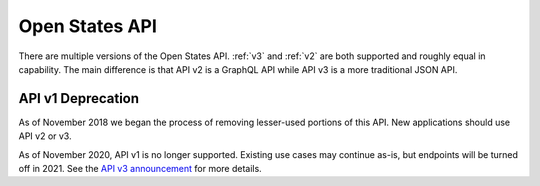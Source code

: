 Open States API
===============

There are multiple versions of the Open States API.  :ref:`v3` and :ref:`v2` are both supported and roughly equal in capability.  The main difference is that API v2 is a GraphQL API while API v3 is a more traditional JSON API.


API v1 Deprecation
------------------

As of November 2018 we began the process of removing lesser-used portions of this API.  New applications should use API v2 or v3.

As of November 2020, API v1 is no longer supported.  Existing use cases may continue as-is, but endpoints will be turned off in 2021.  See the `API v3 announcement <https://blog.openstates.org/open-states-api-v3/>`_ for more details.
